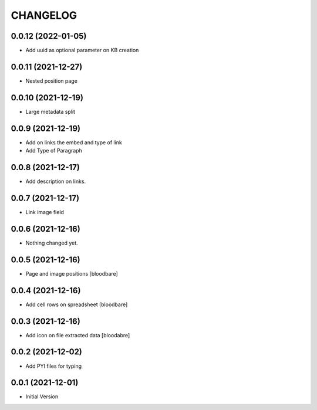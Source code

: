 CHANGELOG
=========

0.0.12 (2022-01-05)
-------------------

- Add uuid as optional parameter on KB creation


0.0.11 (2021-12-27)
-------------------

- Nested position page


0.0.10 (2021-12-19)
-------------------

- Large metadata split


0.0.9 (2021-12-19)
------------------

- Add on links the embed and type of link
- Add Type of Paragraph


0.0.8 (2021-12-17)
------------------

- Add description on links.


0.0.7 (2021-12-17)
------------------

- Link image field


0.0.6 (2021-12-16)
------------------

- Nothing changed yet.


0.0.5 (2021-12-16)
------------------

- Page and image positions
  [bloodbare]

0.0.4 (2021-12-16)
------------------

- Add cell rows on spreadsheet
  [bloodbare]

0.0.3 (2021-12-16)
------------------

- Add icon on file extracted data
  [bloodabre]


0.0.2 (2021-12-02)
------------------

- Add PYI files for typing


0.0.1 (2021-12-01)
------------------

- Initial Version
